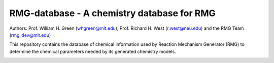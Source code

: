*******************************************
RMG-database - A chemistry database for RMG
*******************************************

Authors: Prof. William H. Green (whgreen@mit.edu), Prof. Richard H. West (r.west@neu.edu) 
and the RMG Team (rmg_dev@mit.edu)

This repository contains the database of chemical information used by Reaction
Mechanism Generator (RMG) to determine the chemical parameters needed by its
generated chemistry models.


.. image:: https://badges.gitter.im/ReactionMechanismGenerator/RMG-database.svg
   :alt: Join the chat at https://gitter.im/ReactionMechanismGenerator/RMG-database
   :target: https://gitter.im/ReactionMechanismGenerator/RMG-database?utm_source=badge&utm_medium=badge&utm_campaign=pr-badge&utm_content=badge